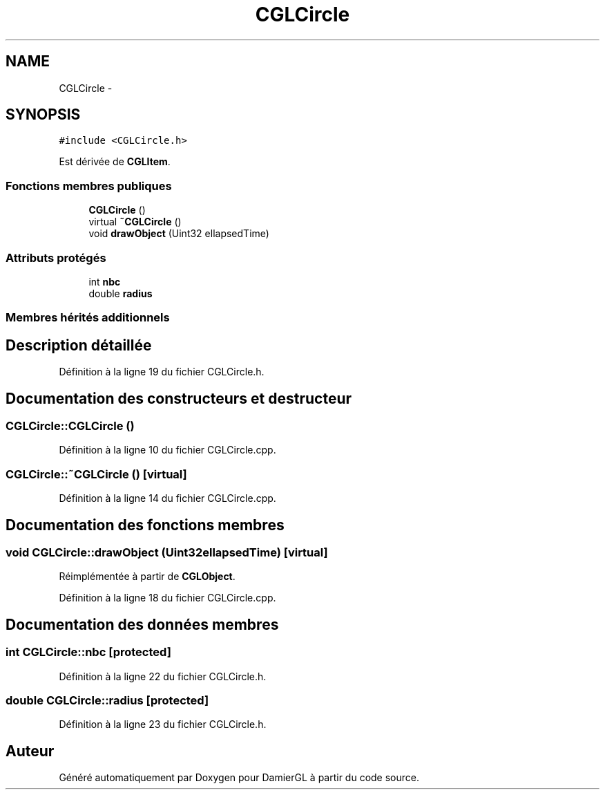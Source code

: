 .TH "CGLCircle" 3 "Dimanche 2 Mars 2014" "Version 20140227" "DamierGL" \" -*- nroff -*-
.ad l
.nh
.SH NAME
CGLCircle \- 
.SH SYNOPSIS
.br
.PP
.PP
\fC#include <CGLCircle\&.h>\fP
.PP
Est dérivée de \fBCGLItem\fP\&.
.SS "Fonctions membres publiques"

.in +1c
.ti -1c
.RI "\fBCGLCircle\fP ()"
.br
.ti -1c
.RI "virtual \fB~CGLCircle\fP ()"
.br
.ti -1c
.RI "void \fBdrawObject\fP (Uint32 ellapsedTime)"
.br
.in -1c
.SS "Attributs protégés"

.in +1c
.ti -1c
.RI "int \fBnbc\fP"
.br
.ti -1c
.RI "double \fBradius\fP"
.br
.in -1c
.SS "Membres hérités additionnels"
.SH "Description détaillée"
.PP 
Définition à la ligne 19 du fichier CGLCircle\&.h\&.
.SH "Documentation des constructeurs et destructeur"
.PP 
.SS "CGLCircle::CGLCircle ()"

.PP
Définition à la ligne 10 du fichier CGLCircle\&.cpp\&.
.SS "CGLCircle::~CGLCircle ()\fC [virtual]\fP"

.PP
Définition à la ligne 14 du fichier CGLCircle\&.cpp\&.
.SH "Documentation des fonctions membres"
.PP 
.SS "void CGLCircle::drawObject (Uint32ellapsedTime)\fC [virtual]\fP"

.PP
Réimplémentée à partir de \fBCGLObject\fP\&.
.PP
Définition à la ligne 18 du fichier CGLCircle\&.cpp\&.
.SH "Documentation des données membres"
.PP 
.SS "int CGLCircle::nbc\fC [protected]\fP"

.PP
Définition à la ligne 22 du fichier CGLCircle\&.h\&.
.SS "double CGLCircle::radius\fC [protected]\fP"

.PP
Définition à la ligne 23 du fichier CGLCircle\&.h\&.

.SH "Auteur"
.PP 
Généré automatiquement par Doxygen pour DamierGL à partir du code source\&.
